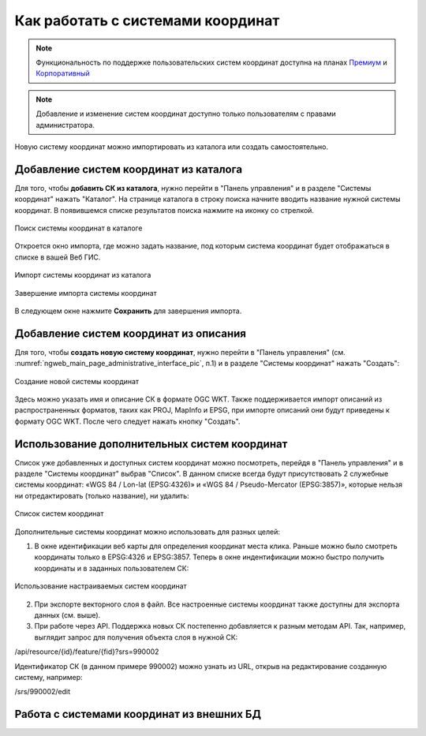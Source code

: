 .. _ngcom_srs:

Как работать с системами координат
===================================

.. note::
    Функциональность по поддержке пользовательских систем координат доступна на планах `Премиум <http://nextgis.ru/pricing/#premium/>`_ и `Корпоративный <http://nextgis.ru/pricing/#corporate/>`_

.. note::
    Добавление и изменение систем координат доступно только пользователям с правами администратора.

Новую систему координат можно импортировать из каталога или создать самостоятельно.

Добавление систем координат из каталога
--------------------------------------------

Для того, чтобы **добавить СК из каталога**, нужно перейти в "Панель управления" и в разделе "Системы координат" нажать  "Каталог". На странице каталога в строку поиска начните вводить название нужной системы координат. В появившемся списке результатов поиска нажмите на иконку со стрелкой. 

.. figure:: _static/new_srs_catalog_ru.png
   :name: new_srs_catalog
   :align: center
   :width: 20cm    

   Поиск системы координат в каталоге
   
Откроется окно импорта, где можно задать название, под которым система координат будет отображаться в списке в вашей Веб ГИС.

.. figure:: _static/new_srs_import_ru.png
   :name: new_srs_import
   :align: center
   :width: 20cm    

   Импорт системы координат из каталога
   
.. figure:: _static/new_srs_import_save_ru.png
   :name: new_srs_import_save
   :align: center
   :width: 20cm    

   Завершение импорта системы координат
   
В следующем окне нажмите **Сохранить** для завершения импорта.


Добавление систем координат из описания
--------------------------------------------

Для того, чтобы **создать новую систему координат**, нужно перейти в "Панель управления" (см. :numref:`ngweb_main_page_administrative_interface_pic`, п.1) и в разделе "Системы координат" нажать "Создать": 

.. figure:: _static/new_srs_ru.png
   :name: new_srs_pic
   :align: center
   :width: 20cm    

   Создание новой системы координат
   
Здесь можно указать имя и описание СК в формате OGC WKT. Также поддерживается импорт описаний из распространенных форматов, таких как PROJ, MapInfo и EPSG, при импорте описаний они будут приведены к формату OGC WKT. После чего следует нажать кнопку "Создать".

Использование дополнительных систем координат
-------------------------------------------------

Список уже добавленных и доступных систем координат можно посмотреть, перейдя в "Панель управления" и в разделе "Системы координат" выбрав "Список". В данном списке всегда будут присутствовать 2 служебные системы координат: «WGS 84 / Lon-lat (EPSG:4326)» и «WGS 84 / Pseudo-Mercator (EPSG:3857)», которые нельзя ни отредактировать (только название), ни удалить:

.. figure:: _static/list_srs_ru.png
   :name: list_srs_pic
   :align: center
   :width: 20cm    

   Список систем координат
   
Дополнительные системы координат можно использовать для разных целей:

1. В окне идентификации веб карты для определения координат места клика. Раньше можно было смотреть координаты только в EPSG:4326 и EPSG:3857. Теперь в окне индентификации можно быстро получить координаты и в заданных пользователем СК:

.. figure:: _static/use_of_custom_srs1_ru.png
   :name: use_of_custom_srs1_pic
   :align: center
   :width: 20cm    

   Использование настраиваемых систем координат
   
2. При экспорте векторного слоя в файл. Все настроенные системы координат также доступны для экспорта данных (см. выше).

3. При работе через API. Поддержка новых СК постепенно добавляется к разным методам API. Так, например, выглядит запрос для получения объекта слоя в нужной СК:

/api/resource/{id}/feature/{fid}?srs=990002

Идентификатор СК (в данном примере 990002) можно узнать из URL, открыв на редактирование созданную систему, например:

/srs/990002/edit

Работа с системами координат из внешних БД
----------------------------------------------
